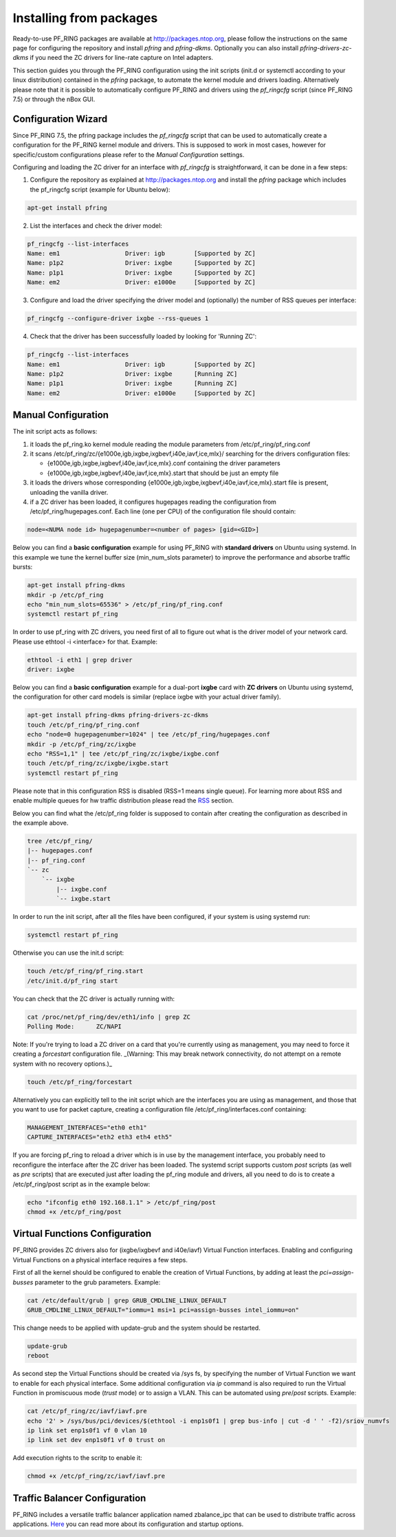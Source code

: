 Installing from packages
========================

Ready-to-use PF_RING packages are available at http://packages.ntop.org,
please follow the instructions on the same page for configuring the repository
and install *pfring* and *pfring-dkms*. Optionally you can also install
*pfring-drivers-zc-dkms* if you need the ZC drivers for line-rate capture 
on Intel adapters.

This section guides you through the PF_RING configuration using the init scripts
(init.d or systemctl according to your linux distribution) contained in the *pfring* 
package, to automate the kernel module and drivers loading. Alternatively please
note that it is possible to automatically configure PF_RING and drivers using the
*pf_ringcfg* script (since PF_RING 7.5) or through the nBox GUI.

Configuration Wizard
--------------------

Since PF_RING 7.5, the pfring package includes the *pf_ringcfg* script that can be
used to automatically create a configuration for the PF_RING kernel module and drivers.
This is supposed to work in most cases, however for specific/custom configurations please
refer to the *Manual Configuration* settings.

Configuring and loading the ZC driver for an interface with *pf_ringcfg* is straightforward,
it can be done in a few steps:

1. Configure the repository as explained at http://packages.ntop.org and install the *pfring* package which includes the pf_ringcfg script (example for Ubuntu below):

.. code-block:: console

   apt-get install pfring

2. List the interfaces and check the driver model:

.. code-block:: console

   pf_ringcfg --list-interfaces               
   Name: em1                  Driver: igb        [Supported by ZC]                 
   Name: p1p2                 Driver: ixgbe      [Supported by ZC]                     
   Name: p1p1                 Driver: ixgbe      [Supported by ZC]                     
   Name: em2                  Driver: e1000e     [Supported by ZC]

3. Configure and load the driver specifying the driver model and (optionally) the number of RSS queues per interface:

.. code-block:: console

   pf_ringcfg --configure-driver ixgbe --rss-queues 1

4. Check that the driver has been successfully loaded by looking for 'Running ZC':

.. code-block:: console

   pf_ringcfg --list-interfaces               
   Name: em1                  Driver: igb        [Supported by ZC]                 
   Name: p1p2                 Driver: ixgbe      [Running ZC]                     
   Name: p1p1                 Driver: ixgbe      [Running ZC]                     
   Name: em2                  Driver: e1000e     [Supported by ZC]

Manual Configuration
--------------------

The init script acts as follows:

1. it loads the pf_ring.ko kernel module reading the module parameters from /etc/pf_ring/pf_ring.conf
2. it scans /etc/pf_ring/zc/{e1000e,igb,ixgbe,ixgbevf,i40e,iavf,ice,mlx}/ searching for the drivers configuration files:

   - {e1000e,igb,ixgbe,ixgbevf,i40e,iavf,ice,mlx}.conf containing the driver parameters
   - {e1000e,igb,ixgbe,ixgbevf,i40e,iavf,ice,mlx}.start that should be just an empty file

3. it loads the drivers whose corresponding {e1000e,igb,ixgbe,ixgbevf,i40e,iavf,ice,mlx}.start file is present, unloading the vanilla driver.
4. if a ZC driver has been loaded, it configures hugepages reading the configuration from /etc/pf_ring/hugepages.conf. Each line (one per CPU) of the configuration file should contain:

.. code-block:: console

   node=<NUMA node id> hugepagenumber=<number of pages> [gid=<GID>]

Below you can find a **basic configuration** example for using PF_RING with **standard drivers**
on Ubuntu using systemd. In this example we tune the kernel buffer size (min_num_slots parameter) 
to improve the performance and absorbe traffic bursts:

.. code-block:: console

   apt-get install pfring-dkms
   mkdir -p /etc/pf_ring
   echo "min_num_slots=65536" > /etc/pf_ring/pf_ring.conf
   systemctl restart pf_ring

In order to use pf_ring with ZC drivers, you need first of all to figure out what is 
the driver model of your network card. Please use ethtool -i <interface> for that. 
Example:

.. code-block:: console

   ethtool -i eth1 | grep driver
   driver: ixgbe

Below you can find a **basic configuration** example for a dual-port **ixgbe** card with **ZC drivers** 
on Ubuntu using systemd, the configuration for other card models is similar (replace ixgbe with 
your actual driver family).

.. code-block:: console

   apt-get install pfring-dkms pfring-drivers-zc-dkms
   touch /etc/pf_ring/pf_ring.conf
   echo "node=0 hugepagenumber=1024" | tee /etc/pf_ring/hugepages.conf 
   mkdir -p /etc/pf_ring/zc/ixgbe
   echo "RSS=1,1" | tee /etc/pf_ring/zc/ixgbe/ixgbe.conf 
   touch /etc/pf_ring/zc/ixgbe/ixgbe.start
   systemctl restart pf_ring

Please note that in this configuration RSS is disabled (RSS=1 means single queue). 
For learning more about RSS and enable multiple queues for hw traffic distribution 
please read the `RSS <http://www.ntop.org/guides/pf_ring/rss.html#rss-receive-side-scaling>`_
section.

Below you can find what the /etc/pf_ring folder is supposed to contain after creating
the configuration as described in the example above.

.. code-block:: console

   tree /etc/pf_ring/
   |-- hugepages.conf
   |-- pf_ring.conf
   `-- zc
       `-- ixgbe
           |-- ixgbe.conf
           `-- ixgbe.start

In order to run the init script, after all the files have been configured,
if your system is using systemd run:

.. code-block:: console

   systemctl restart pf_ring
   
Otherwise you can use the init.d script:

.. code-block:: console

   touch /etc/pf_ring/pf_ring.start
   /etc/init.d/pf_ring start

You can check that the ZC driver is actually running with:

.. code-block:: console

   cat /proc/net/pf_ring/dev/eth1/info | grep ZC
   Polling Mode:      ZC/NAPI

Note: If you're trying to load a ZC driver on a card that you're currently using as management, you may need to force it creating a `forcestart` configuration file. _(Warning: This may break network connectivity, do not attempt on a remote system with no recovery options.)_

.. code-block:: console

   touch /etc/pf_ring/forcestart

Alternatively you can explicitly tell to the init script which are the interfaces you are using as management, and those that you want to use for packet capture, creating a configuration file /etc/pf_ring/interfaces.conf containing:

.. code-block:: console

   MANAGEMENT_INTERFACES="eth0 eth1"
   CAPTURE_INTERFACES="eth2 eth3 eth4 eth5"

If you are forcing pf_ring to reload a driver which is in use by the management interface, you probably need to
reconfigure the interface after the ZC driver has been loaded. The systemd script supports custom *post* scripts
(as well as *pre* scripts) that are executed just after loading the pf_ring module and drivers, all you need to 
do is to create a /etc/pf_ring/post script as in the example below:

.. code-block:: console

   echo "ifconfig eth0 192.168.1.1" > /etc/pf_ring/post
   chmod +x /etc/pf_ring/post

Virtual Functions Configuration
-------------------------------

PF_RING provides ZC drivers also for (ixgbe/ixgbevf and i40e/iavf) Virtual Function interfaces.
Enabling and configuring Virtual Functions on a physical interface requires a few steps.

First of all the kernel should be configured to enable the creation of Virtual Functions, by
adding at least the *pci=assign-busses* parameter to the grub parameters. Example:

.. code-block:: console

   cat /etc/default/grub | grep GRUB_CMDLINE_LINUX_DEFAULT
   GRUB_CMDLINE_LINUX_DEFAULT="iommu=1 msi=1 pci=assign-busses intel_iommu=on"

This change needs to be applied with update-grub and the system should be restarted.

.. code-block:: console

   update-grub
   reboot

As second step the Virtual Functions should be created via /sys fs, by specifying the number of Virtual
Function we want to enable for each physical interface. Some additional configuration via *ip* command
is also required to run the Virtual Function in promiscuous mode (*trust* mode) or to assign a VLAN.
This can be automated using *pre*/*post* scripts. Example:

.. code-block:: console

   cat /etc/pf_ring/zc/iavf/iavf.pre
   echo '2' > /sys/bus/pci/devices/$(ethtool -i enp1s0f1 | grep bus-info | cut -d ' ' -f2)/sriov_numvfs
   ip link set enp1s0f1 vf 0 vlan 10
   ip link set dev enp1s0f1 vf 0 trust on  

Add execution rights to the scritp to enable it:

.. code-block:: console 

   chmod +x /etc/pf_ring/zc/iavf/iavf.pre

Traffic Balancer Configuration
------------------------------

PF_RING includes a versatile traffic balancer application named zbalance_ipc that can be used to distribute traffic across applications. `Here <https://www.ntop.org/guides/pf_ring/rss.html#using-zc-cluster-with-systemd>`_ you can read more about its configuration and startup options.
